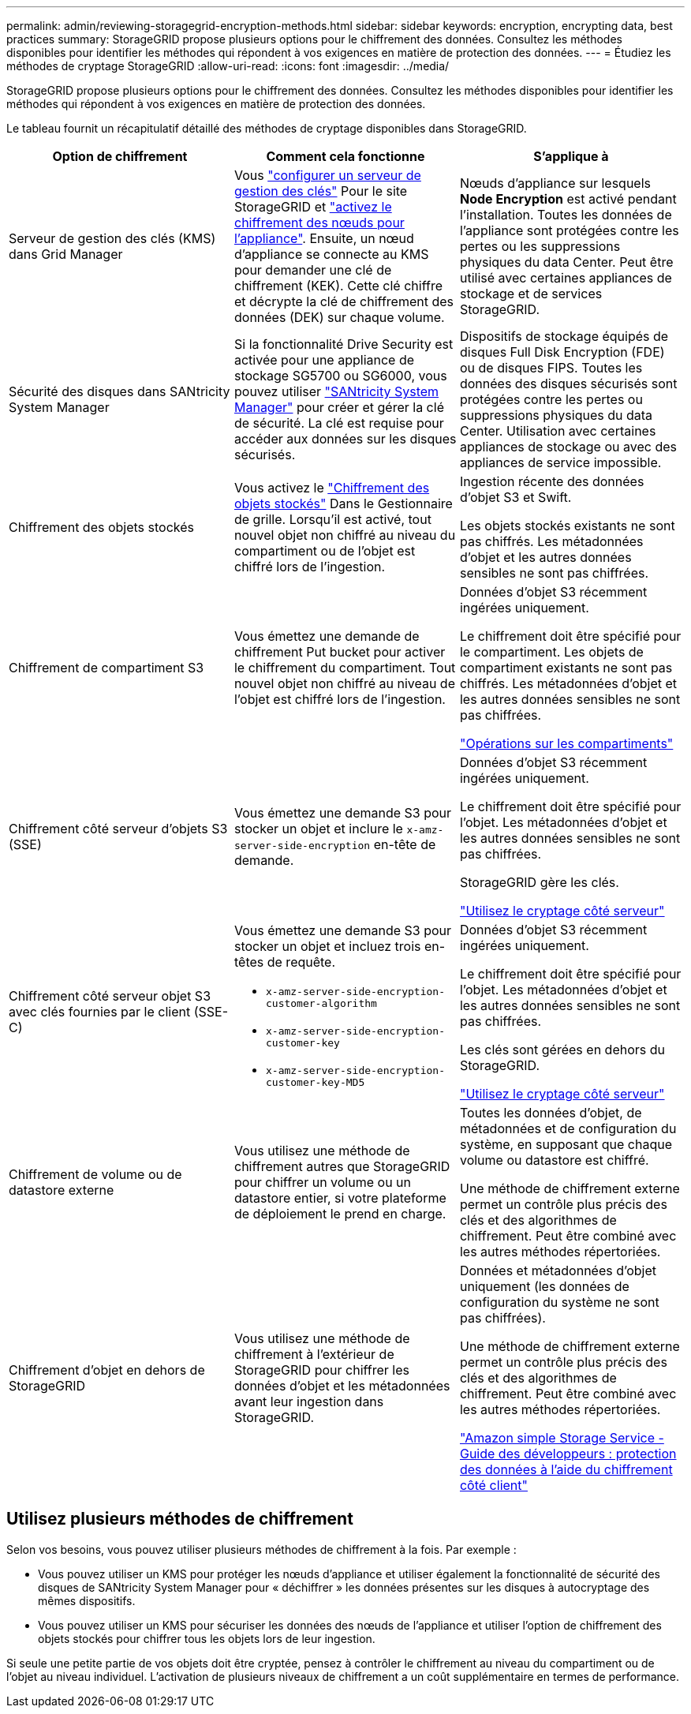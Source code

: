 ---
permalink: admin/reviewing-storagegrid-encryption-methods.html 
sidebar: sidebar 
keywords: encryption, encrypting data, best practices 
summary: StorageGRID propose plusieurs options pour le chiffrement des données. Consultez les méthodes disponibles pour identifier les méthodes qui répondent à vos exigences en matière de protection des données. 
---
= Étudiez les méthodes de cryptage StorageGRID
:allow-uri-read: 
:icons: font
:imagesdir: ../media/


[role="lead"]
StorageGRID propose plusieurs options pour le chiffrement des données. Consultez les méthodes disponibles pour identifier les méthodes qui répondent à vos exigences en matière de protection des données.

Le tableau fournit un récapitulatif détaillé des méthodes de cryptage disponibles dans StorageGRID.

[cols="1a,1a,1a"]
|===
| Option de chiffrement | Comment cela fonctionne | S'applique à 


 a| 
Serveur de gestion des clés (KMS) dans Grid Manager
 a| 
Vous link:kms-configuring.html["configurer un serveur de gestion des clés"] Pour le site StorageGRID et link:../installconfig/optional-enabling-node-encryption.html["activez le chiffrement des nœuds pour l'appliance"]. Ensuite, un nœud d'appliance se connecte au KMS pour demander une clé de chiffrement (KEK). Cette clé chiffre et décrypte la clé de chiffrement des données (DEK) sur chaque volume.
 a| 
Nœuds d'appliance sur lesquels *Node Encryption* est activé pendant l'installation. Toutes les données de l'appliance sont protégées contre les pertes ou les suppressions physiques du data Center. Peut être utilisé avec certaines appliances de stockage et de services StorageGRID.



 a| 
Sécurité des disques dans SANtricity System Manager
 a| 
Si la fonctionnalité Drive Security est activée pour une appliance de stockage SG5700 ou SG6000, vous pouvez utiliser link:../installconfig/accessing-and-configuring-santricity-system-manager.html["SANtricity System Manager"] pour créer et gérer la clé de sécurité. La clé est requise pour accéder aux données sur les disques sécurisés.
 a| 
Dispositifs de stockage équipés de disques Full Disk Encryption (FDE) ou de disques FIPS. Toutes les données des disques sécurisés sont protégées contre les pertes ou suppressions physiques du data Center. Utilisation avec certaines appliances de stockage ou avec des appliances de service impossible.



 a| 
Chiffrement des objets stockés
 a| 
Vous activez le link:changing-network-options-object-encryption.html["Chiffrement des objets stockés"] Dans le Gestionnaire de grille. Lorsqu'il est activé, tout nouvel objet non chiffré au niveau du compartiment ou de l'objet est chiffré lors de l'ingestion.
 a| 
Ingestion récente des données d'objet S3 et Swift.

Les objets stockés existants ne sont pas chiffrés. Les métadonnées d'objet et les autres données sensibles ne sont pas chiffrées.



 a| 
Chiffrement de compartiment S3
 a| 
Vous émettez une demande de chiffrement Put bucket pour activer le chiffrement du compartiment. Tout nouvel objet non chiffré au niveau de l'objet est chiffré lors de l'ingestion.
 a| 
Données d'objet S3 récemment ingérées uniquement.

Le chiffrement doit être spécifié pour le compartiment. Les objets de compartiment existants ne sont pas chiffrés. Les métadonnées d'objet et les autres données sensibles ne sont pas chiffrées.

link:../s3/operations-on-buckets.html["Opérations sur les compartiments"]



 a| 
Chiffrement côté serveur d'objets S3 (SSE)
 a| 
Vous émettez une demande S3 pour stocker un objet et inclure le `x-amz-server-side-encryption` en-tête de demande.
 a| 
Données d'objet S3 récemment ingérées uniquement.

Le chiffrement doit être spécifié pour l'objet. Les métadonnées d'objet et les autres données sensibles ne sont pas chiffrées.

StorageGRID gère les clés.

link:../s3/using-server-side-encryption.html["Utilisez le cryptage côté serveur"]



 a| 
Chiffrement côté serveur objet S3 avec clés fournies par le client (SSE-C)
 a| 
Vous émettez une demande S3 pour stocker un objet et incluez trois en-têtes de requête.

* `x-amz-server-side-encryption-customer-algorithm`
* `x-amz-server-side-encryption-customer-key`
* `x-amz-server-side-encryption-customer-key-MD5`

 a| 
Données d'objet S3 récemment ingérées uniquement.

Le chiffrement doit être spécifié pour l'objet. Les métadonnées d'objet et les autres données sensibles ne sont pas chiffrées.

Les clés sont gérées en dehors du StorageGRID.

link:../s3/using-server-side-encryption.html["Utilisez le cryptage côté serveur"]



 a| 
Chiffrement de volume ou de datastore externe
 a| 
Vous utilisez une méthode de chiffrement autres que StorageGRID pour chiffrer un volume ou un datastore entier, si votre plateforme de déploiement le prend en charge.
 a| 
Toutes les données d'objet, de métadonnées et de configuration du système, en supposant que chaque volume ou datastore est chiffré.

Une méthode de chiffrement externe permet un contrôle plus précis des clés et des algorithmes de chiffrement. Peut être combiné avec les autres méthodes répertoriées.



 a| 
Chiffrement d'objet en dehors de StorageGRID
 a| 
Vous utilisez une méthode de chiffrement à l'extérieur de StorageGRID pour chiffrer les données d'objet et les métadonnées avant leur ingestion dans StorageGRID.
 a| 
Données et métadonnées d'objet uniquement (les données de configuration du système ne sont pas chiffrées).

Une méthode de chiffrement externe permet un contrôle plus précis des clés et des algorithmes de chiffrement. Peut être combiné avec les autres méthodes répertoriées.

https://docs.aws.amazon.com/AmazonS3/latest/dev/UsingClientSideEncryption.html["Amazon simple Storage Service - Guide des développeurs : protection des données à l'aide du chiffrement côté client"^]

|===


== Utilisez plusieurs méthodes de chiffrement

Selon vos besoins, vous pouvez utiliser plusieurs méthodes de chiffrement à la fois. Par exemple :

* Vous pouvez utiliser un KMS pour protéger les nœuds d'appliance et utiliser également la fonctionnalité de sécurité des disques de SANtricity System Manager pour « déchiffrer » les données présentes sur les disques à autocryptage des mêmes dispositifs.
* Vous pouvez utiliser un KMS pour sécuriser les données des nœuds de l'appliance et utiliser l'option de chiffrement des objets stockés pour chiffrer tous les objets lors de leur ingestion.


Si seule une petite partie de vos objets doit être cryptée, pensez à contrôler le chiffrement au niveau du compartiment ou de l'objet au niveau individuel. L'activation de plusieurs niveaux de chiffrement a un coût supplémentaire en termes de performance.
